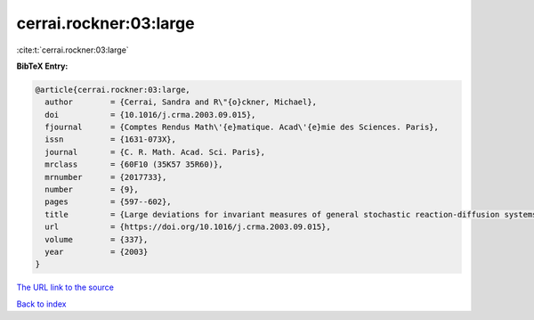 cerrai.rockner:03:large
=======================

:cite:t:`cerrai.rockner:03:large`

**BibTeX Entry:**

.. code-block:: bibtex

   @article{cerrai.rockner:03:large,
     author        = {Cerrai, Sandra and R\"{o}ckner, Michael},
     doi           = {10.1016/j.crma.2003.09.015},
     fjournal      = {Comptes Rendus Math\'{e}matique. Acad\'{e}mie des Sciences. Paris},
     issn          = {1631-073X},
     journal       = {C. R. Math. Acad. Sci. Paris},
     mrclass       = {60F10 (35K57 35R60)},
     mrnumber      = {2017733},
     number        = {9},
     pages         = {597--602},
     title         = {Large deviations for invariant measures of general stochastic reaction-diffusion systems},
     url           = {https://doi.org/10.1016/j.crma.2003.09.015},
     volume        = {337},
     year          = {2003}
   }

`The URL link to the source <https://doi.org/10.1016/j.crma.2003.09.015>`__


`Back to index <../By-Cite-Keys.html>`__
